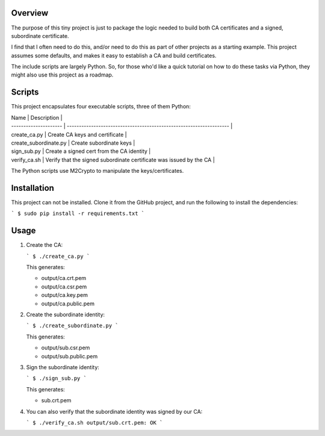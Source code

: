 Overview
--------

The purpose of this tiny project is just to package the logic needed to build 
both CA certificates and a signed, subordinate certificate.

I find that I often need to do this, and/or need to do this as part of other 
projects as a starting example. This project assumes some defaults, and makes 
it easy to establish a CA and build certificates.

The include scripts are largely Python. So, for those who'd like a quick 
tutorial on how to do these tasks via Python, they might also use this project
as a roadmap.


Scripts
-------

This project encapsulates four executable scripts, three of them Python:

| Name                  | Description                                                         |
| --------------------- | ------------------------------------------------------------------- |
| create_ca.py          | Create CA keys and certificate                                      |
| create_subordinate.py | Create subordinate keys                                             |
| sign_sub.py           | Create a signed cert from the CA identity                           |
| verify_ca.sh          | Verify that the signed subordinate certificate was issued by the CA |

The Python scripts use M2Crypto to manipulate the keys/certificates.


Installation
------------

This project can not be installed. Clone it from the GitHub project, and run 
the following to install the dependencies:

```
$ sudo pip install -r requirements.txt
```


Usage
-----

1. Create the CA:

   ```
   $ ./create_ca.py
   ```

   This generates:

   - output/ca.crt.pem
   - output/ca.csr.pem
   - output/ca.key.pem
   - output/ca.public.pem

2. Create the subordinate identity:

   ```
   $ ./create_subordinate.py
   ```

   This generates:

   - output/sub.csr.pem
   - output/sub.public.pem

3. Sign the subordinate identity:

   ```
   $ ./sign_sub.py
   ```

   This generates:

   - sub.crt.pem

4. You can also verify that the subordinate identity was signed by our CA:

   ```
   $ ./verify_ca.sh 
   output/sub.crt.pem: OK
   ```

